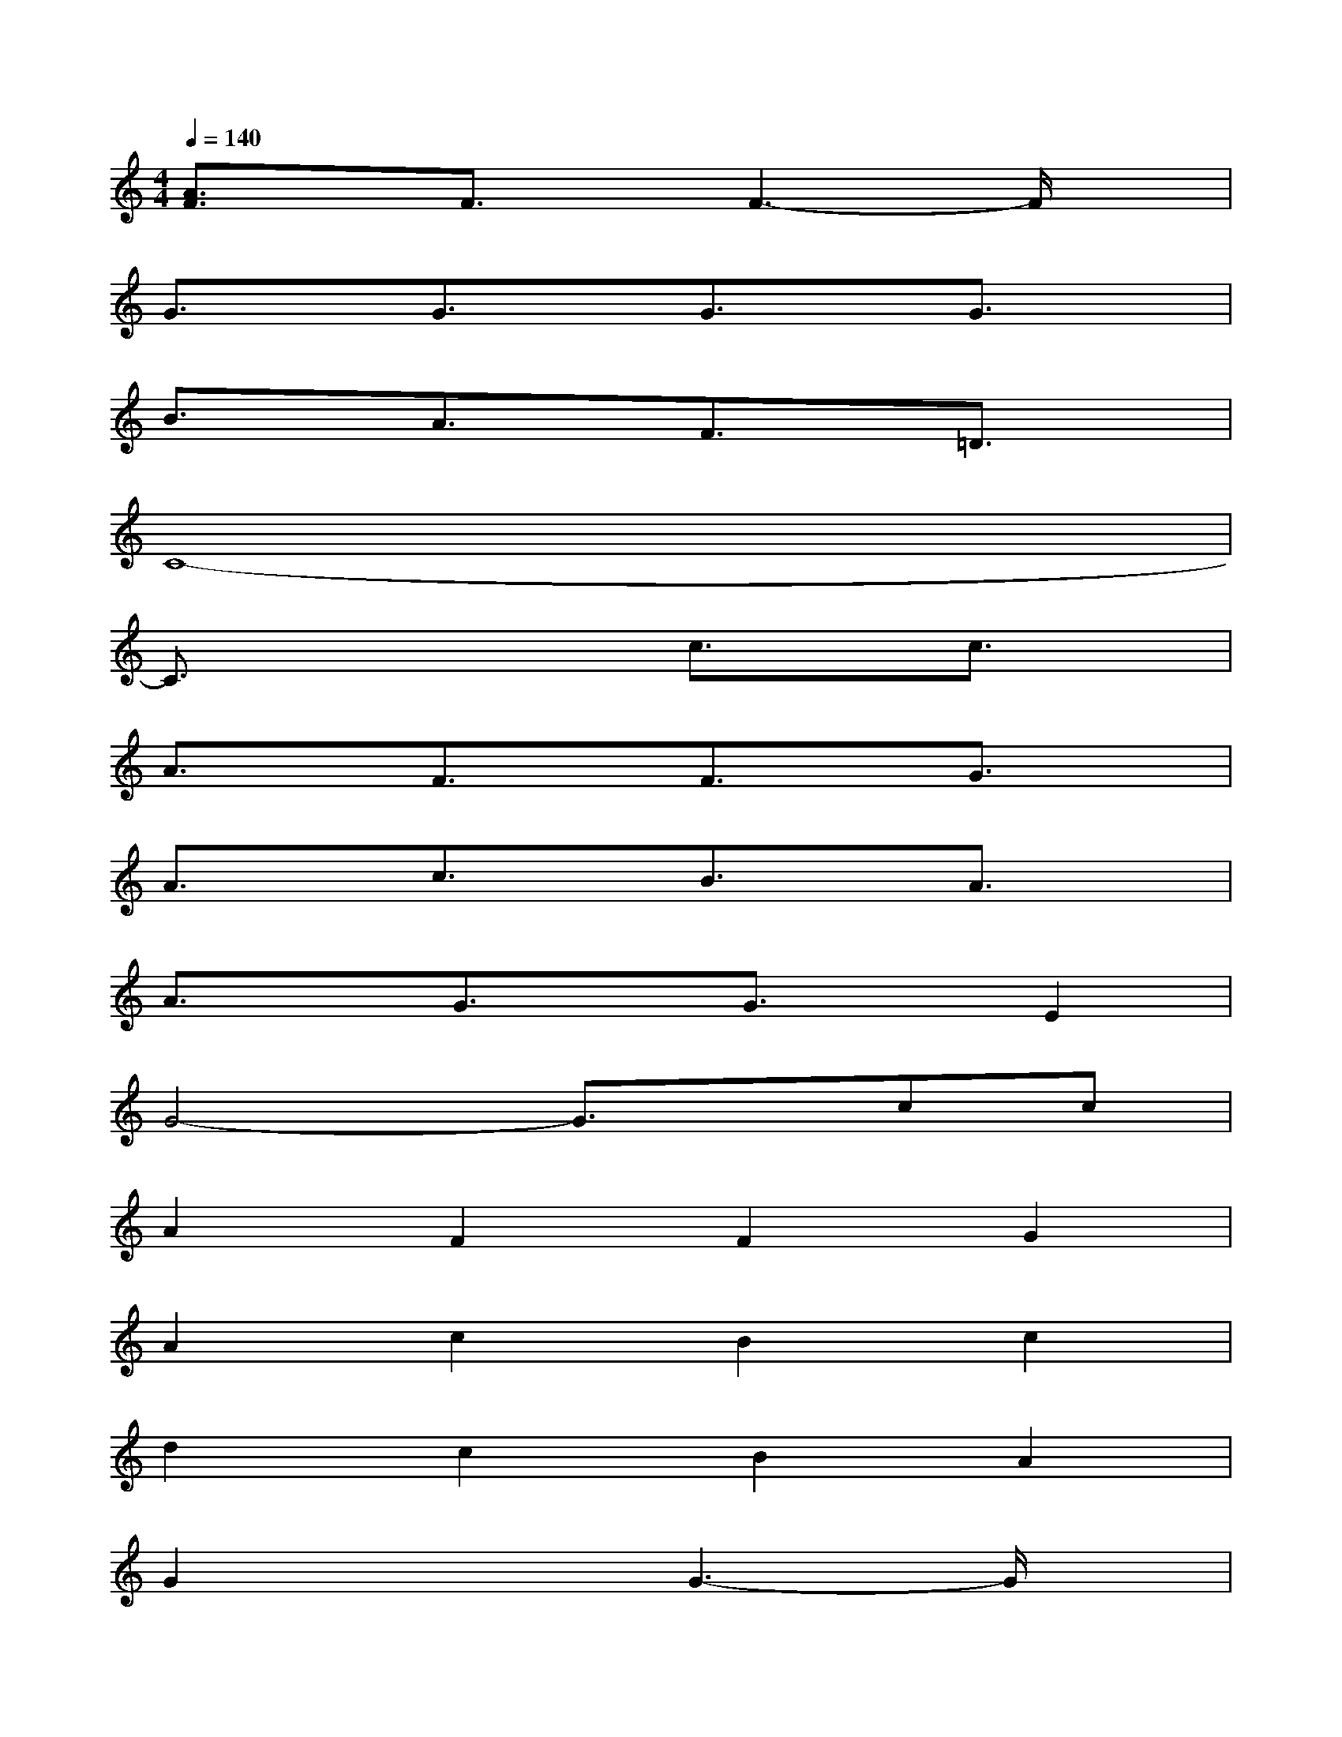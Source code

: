 X:1
T:
M:4/4
L:1/8
Q:1/4=140
K:C%0sharps
V:1
[A3/2F3/2]x/2F3/2x/2F3-F/2x/2|
G3/2x/2G3/2x/2G3/2x/2G3/2x/2|
B3/2x/2A3/2x/2F3/2x/2=D3/2x/2|
C8-|
C3/2x2x/2c3/2x/2c3/2x/2|
A3/2x/2F3/2x/2F3/2x/2G3/2x/2|
A3/2x/2c3/2x/2B3/2x/2A3/2x/2|
A3/2x/2G3/2x/2G3/2x/2E2|
G4-G3/2x/2cc|
A2F2F2G2|
A2c2B2c2|
d2c2B2A2|
G2x2G3-G/2x/2|
G2G2G2E2|
E2C2C3-C/2x/2|
[c2A2][c2A2][c3A3]c